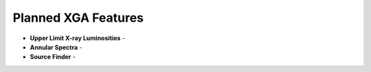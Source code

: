 Planned XGA Features
========================

* **Upper Limit X-ray Luminosities** -

* **Annular Spectra** -

* **Source Finder** -
